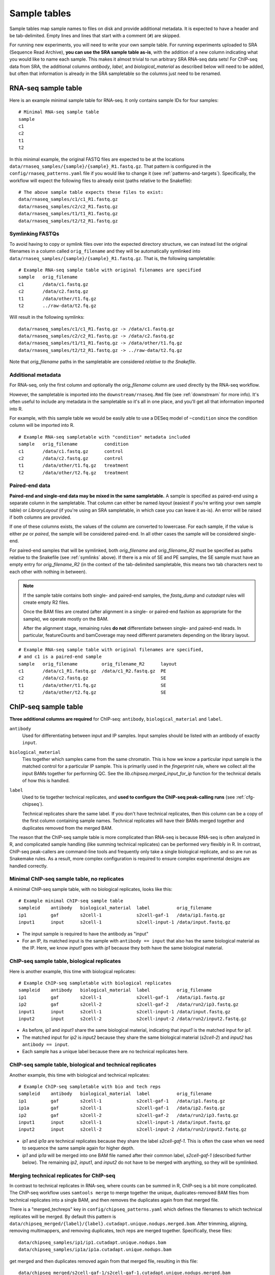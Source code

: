 .. _sampletable:

Sample tables
=============
Sample tables map sample names to files on disk and provide additional
metadata. It is expected to have a header and be tab-delimited. Empty lines and
lines that start with a comment (``#``) are skipped.

For running new experiments, you will need to write your own sample table. For
running experiments uploaded to SRA (Sequence Read Archive), **you can use the SRA sample table
as-is**, with the addition of a new column indicating what you would like to
name each sample. This makes it almost trivial to run arbitrary SRA RNA-seq
data sets! For ChIP-seq data from SRA, the additional columns `antibody`,
`label`, and `biological_material` as described below will need to be added,
but often that information is already in the SRA sampletable so the columns
just need to be renamed.

.. _rnaseq-sampletable:

RNA-seq sample table
--------------------
Here is an example minimal sample table for RNA-seq. It only contains sample
IDs for four samples::

    # Minimal RNA-seq sample table
    sample
    c1
    c2
    t1
    t2

In this minimal example, the original FASTQ files are expected to be at the
locations ``data/rnaseq_samples/{sample}/{sample}_R1.fastq.gz``. That pattern
is configured in the ``config/rnaseq_patterns.yaml`` file if you would like to
change it (see :ref:`patterns-and-targets`). Specifically, the workflow will
expect the following files to already exist (paths relative to the Snakefile)::

    # The above sample table expects these files to exist:
    data/rnaseq_samples/c1/c1_R1.fastq.gz
    data/rnaseq_samples/c2/c2_R1.fastq.gz
    data/rnaseq_samples/t1/t1_R1.fastq.gz
    data/rnaseq_samples/t2/t2_R1.fastq.gz

.. _symlinks:

Symlinking FASTQs
~~~~~~~~~~~~~~~~~

To avoid having to copy or symlink files over into the expected directory
structure, we can instead list the original filenames in a column called
``orig_filename`` and they will be automatically symlinked into
``data/rnaseq_samples/{sample}/{sample}_R1.fastq.gz``. That is, the following
sampletable::

    # Example RNA-seq sample table with original filenames are specified
    sample   orig_filename
    c1       /data/c1.fastq.gz
    c2       /data/c2.fastq.gz
    t1       /data/other/t1.fq.gz
    t2       ../raw-data/t2.fq.gz

Will result in the following symlinks::

    data/rnaseq_samples/c1/c1_R1.fastq.gz -> /data/c1.fastq.gz
    data/rnaseq_samples/c2/c2_R1.fastq.gz -> /data/c2.fastq.gz
    data/rnaseq_samples/t1/t1_R1.fastq.gz -> /data/other/t1.fq.gz
    data/rnaseq_samples/t2/t2_R1.fastq.gz -> ../raw-data/t2.fq.gz

Note that `orig_filename` paths in the sampletable are considered *relative to
the Snakefile*.

Additional metadata
~~~~~~~~~~~~~~~~~~~
For RNA-seq, only the first column and optionally the `orig_filename` column
are used directly by the RNA-seq workflow.

However, the sampletable is imported into the ``downstream/rnaseq.Rmd`` file
(see :ref:`downstream` for more info). It's often useful to include
any metadata in the sampletable so it's all in one place, and you'll get all
that information imported into R.

For example, with this sample table we would be easily able to use a DESeq
model of ``~condition`` since the condition column will be imported into R.

::

    # Example RNA-seq sampletable with "condition" metadata included
    sample   orig_filename          condition
    c1       /data/c1.fastq.gz      control
    c2       /data/c2.fastq.gz      control
    t1       /data/other/t1.fq.gz   treatment
    t2       /data/other/t2.fq.gz   treatment

Paired-end data
~~~~~~~~~~~~~~~
**Paired-end and single-end data may be mixed in the same sampletable.**
A sample is specified as paired-end using a separate column in the sampletable.
That column can either be named `layout` (easiest if you're writing your own
sample table) or `LibraryLayout` (if you're using an SRA sampletable, in which
case you can leave it as-is). An error will be raised if both columns are
provided.

If one of these columns exists, the values of the column are converted to
lowercase. For each sample, if the value is either `pe` or `paired`, the sample
will be considered paired-end. In all other cases the sample will be considered
single-end.

For paired-end samples that will be symlinked, both `orig_filename` and
`orig_filename_R2` must be specified as paths relative to the Snakefile (see
:ref:`symlinks` above). If there is a mix of SE and PE samples, the SE sample
must have an empty entry for `orig_filename_R2` (in the context of the
tab-delimited sampletable, this means two tab characters next to
each other with nothing in between).

.. note::

  If the sample table contains both single- and paired-end samples, the
  `fastq_dump` and `cutadapt` rules will create empty R2 files.

  Once the BAM files are created (after alignment in a single- or paired-end
  fashion as appropriate for the sample), we operate mostly on the BAM.

  After the alignment stage, remaining rules **do not** differentiate between
  single- and paired-end reads. In particular, featureCounts and bamCoverage
  may need different parameters depending on the library layout.

::

    # Example RNA-seq sample table with original filenames are specified,
    # and c1 is a paired-end sample
    sample   orig_filename         orig_filename_R2      layout
    c1       /data/c1_R1.fastq.gz  /data/c1_R2.fastq.gz  PE
    c2       /data/c2.fastq.gz                           SE
    t1       /data/other/t1.fq.gz                        SE
    t2       /data/other/t2.fq.gz                        SE

.. _chipseq-sampletable:

ChIP-seq sample table
---------------------
**Three additional columns are required** for ChIP-seq: ``antibody``,
``biological_material`` and ``label``.


``antibody``
    Used for differentiating between input and IP samples. Input samples should
    be listed with an antibody of exactly ``input``.

``biological_material``
    Ties together which samples came from the same chromatin. This is how we
    know a particular input sample is the matched control for a particular IP
    sample. This is primarily used in the `fingerprint` rule, where we collect
    all the input BAMs together for performing QC. See the
    `lib.chipseq.merged_input_for_ip` function for the technical details of how
    this is handled.

``label``
    Used to tie together technical replicates, and **used to configure the
    ChIP-seq peak-calling runs** (see :ref:`cfg-chipseq`).

    Technical replicates share the same label. If you don't have technical
    replicates, then this column can be a copy of the first column containing
    sample names. Technical replicates will have their BAMs merged together
    and duplicates removed from the merged BAM.

The reason that the ChIP-seq sample table is more complicated than RNA-seq is
because RNA-seq is often analyzed in R, and complicated sample handling (like
summing technical replicates) can be performed very flexibly in R. In contrast,
ChIP-seq peak-callers are command-line tools and frequently only take a single
biological replicate, and so are run as Snakemake rules. As a result, more
complex configuration is required to ensure complex experimental designs are
handled correctly.


Minimal ChIP-seq sample table, no replicates
~~~~~~~~~~~~~~~~~~~~~~~~~~~~~~~~~~~~~~~~~~~~

A minimal ChIP-seq sample table, with no biological replicates, looks like
this::

    # Example minimal ChIP-seq sample table
    sampleid    antibody   biological_material  label          orig_filename
    ip1         gaf        s2cell-1             s2cell-gaf-1   /data/ip1.fastq.gz
    input1      input      s2cell-1             s2cell-input-1 /data/input.fastq.gz

- The input sample is required to have the antibody as "input"
- For an IP, its matched input is the sample with ``antibody == input`` that
  also has the same biological material as the IP. Here, we know `input1` goes
  with `ip1` because they both have the same biological material.


ChIP-seq sample table, biological replicates
~~~~~~~~~~~~~~~~~~~~~~~~~~~~~~~~~~~~~~~~~~~~

Here is another example, this time with biological replicates::

    # Example ChIP-seq sampletable with biological replicates
    sampleid    antibody   biological_material  label          orig_filename
    ip1         gaf        s2cell-1             s2cell-gaf-1   /data/ip1.fastq.gz
    ip2         gaf        s2cell-2             s2cell-gaf-2   /data/run2/ip3.fastq.gz
    input1      input      s2cell-1             s2cell-input-1 /data/input.fastq.gz
    input2      input      s2cell-2             s2cell-input-2 /data/run2/input2.fastq.gz

- As before, `ip1` and `input1` share the same biological material, indicating
  that `input1` is the matched input for `ip1`.
- The matched input for `ip2` is `input2` because they share the same
  biological material (`s2cell-2`) and `input2` has ``antibody == input``.
- Each sample has a unique label because there are no technical replicates
  here.

ChIP-seq sample table, biological and technical replicates
~~~~~~~~~~~~~~~~~~~~~~~~~~~~~~~~~~~~~~~~~~~~~~~~~~~~~~~~~~

Another example, this time with biological and technical replicates:

::

    # Example ChIP-seq sampletable with bio and tech reps
    sampleid    antibody   biological_material  label          orig_filename
    ip1         gaf        s2cell-1             s2cell-gaf-1   /data/ip1.fastq.gz
    ip1a        gaf        s2cell-1             s2cell-gaf-1   /data/ip2.fastq.gz
    ip2         gaf        s2cell-2             s2cell-gaf-2   /data/run2/ip3.fastq.gz
    input1      input      s2cell-1             s2cell-input-1 /data/input.fastq.gz
    input2      input      s2cell-2             s2cell-input-2 /data/run2/input2.fastq.gz


- `ip1` and `ip1a` are technical replicates because they share the label
  `s2cell-gaf-1`. This is often the case when we need to sequence the same
  sample again for higher depth.

- `ip1` and `ip1a` will be merged into one BAM file named after their common
  label, `s2cell-gaf-1` (described further below). The remaining `ip2`,
  `input1`, and `input2` do not have to be merged with anything, so they will
  be symlinked.

Merging technical replicates for ChIP-seq
~~~~~~~~~~~~~~~~~~~~~~~~~~~~~~~~~~~~~~~~~
In contrast to technical replicates in RNA-seq, where counts can be summed in
R, ChIP-seq is a bit more complicated. The ChIP-seq workflow uses ``samtools
merge`` to merge together the unique, duplicates-removed BAM files from
technical replicates into a single BAM, and then removes the duplicates again
from that merged file.

There is a "merged_techreps" key in ``config/chipseq_patterns.yaml`` which
defines the filenames to which technical replicates will be merged. By default
this pattern is
``data/chipseq_merged/{label}/{label}.cutadapt.unique.nodups.merged.bam``.
After trimming, aligning, removing multimappers, and removing duplicates, tech
reps are merged together. Specifically, these files:

::

    data/chipseq_samples/ip1/ip1.cutadapt.unique.nodups.bam
    data/chipseq_samples/ip1a/ip1a.cutadapt.unique.nodups.bam

get merged and then duplicates removed again from that merged file, resulting
in this file::

    data/chipseq_merged/s2cell-gaf-1/s2cell-gaf-1.cutadapt.unique.nodups.merged.bam

For samples with no technical replicates, only symlinks are performed, so for
example this file::


    data/chipseq_samples/ip2/ip2.cutadapt.unique.nodups.bam

will get symlinked to this file::

    data/chipseq_merged/s2cell-gaf-2/s2cell-gaf-2.cutadapt.unique.nodups.merged.bam

For peak-calling (see :ref:`cfg-chipseq`) and any other downstream analysis,
**the files to use are these merged (or symlinked) BAM files.**
